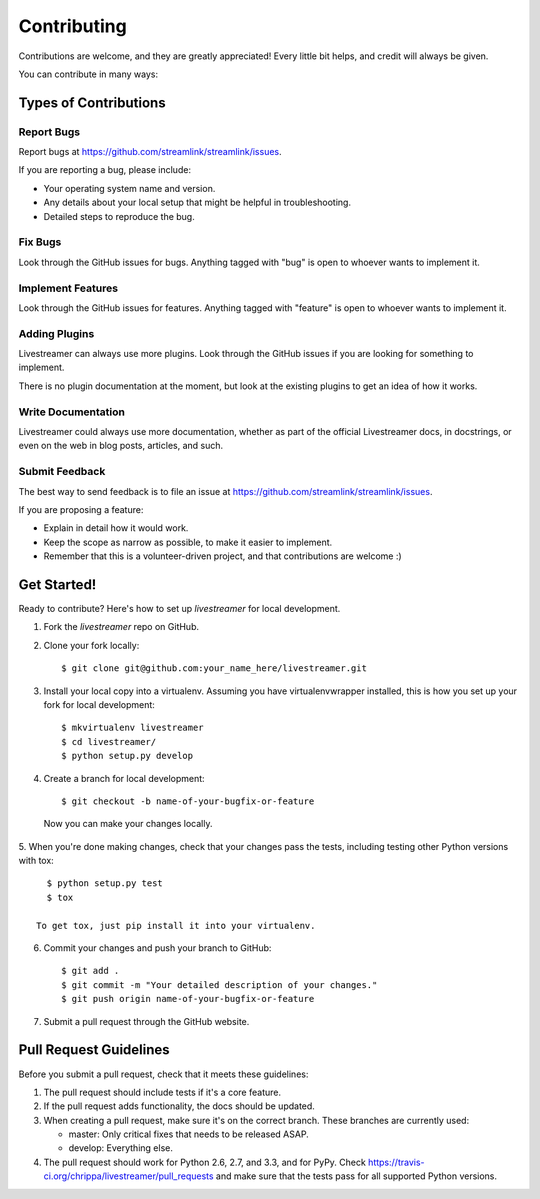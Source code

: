 ============
Contributing
============

Contributions are welcome, and they are greatly appreciated! Every
little bit helps, and credit will always be given.

You can contribute in many ways:

Types of Contributions
----------------------

Report Bugs
~~~~~~~~~~~

Report bugs at https://github.com/streamlink/streamlink/issues.

If you are reporting a bug, please include:

* Your operating system name and version.
* Any details about your local setup that might be helpful in troubleshooting.
* Detailed steps to reproduce the bug.

Fix Bugs
~~~~~~~~

Look through the GitHub issues for bugs. Anything tagged with "bug"
is open to whoever wants to implement it.

Implement Features
~~~~~~~~~~~~~~~~~~

Look through the GitHub issues for features. Anything tagged with "feature"
is open to whoever wants to implement it.

Adding Plugins
~~~~~~~~~~~~~~

Livestreamer can always use more plugins. Look through the GitHub issues
if you are looking for something to implement.

There is no plugin documentation at the moment, but look at the existing
plugins to get an idea of how it works. 

Write Documentation
~~~~~~~~~~~~~~~~~~~

Livestreamer could always use more documentation, whether as part of the
official Livestreamer docs, in docstrings, or even on the web in blog posts,
articles, and such.

Submit Feedback
~~~~~~~~~~~~~~~

The best way to send feedback is to file an issue at https://github.com/streamlink/streamlink/issues.

If you are proposing a feature:

* Explain in detail how it would work.
* Keep the scope as narrow as possible, to make it easier to implement.
* Remember that this is a volunteer-driven project, and that contributions
  are welcome :)

Get Started!
------------

Ready to contribute? Here's how to set up `livestreamer` for local development.

1. Fork the `livestreamer` repo on GitHub.
2. Clone your fork locally::

    $ git clone git@github.com:your_name_here/livestreamer.git

3. Install your local copy into a virtualenv. Assuming you have virtualenvwrapper installed, this is how you set up your fork for local development::

    $ mkvirtualenv livestreamer
    $ cd livestreamer/
    $ python setup.py develop

4. Create a branch for local development::

    $ git checkout -b name-of-your-bugfix-or-feature

  Now you can make your changes locally.

5. When you're done making changes, check that your changes pass the
tests, including testing other Python versions with tox::

    $ python setup.py test
    $ tox

  To get tox, just pip install it into your virtualenv.

6. Commit your changes and push your branch to GitHub::

    $ git add .
    $ git commit -m "Your detailed description of your changes."
    $ git push origin name-of-your-bugfix-or-feature

7. Submit a pull request through the GitHub website.

Pull Request Guidelines
-----------------------

Before you submit a pull request, check that it meets these guidelines:

1. The pull request should include tests if it's a core feature.
2. If the pull request adds functionality, the docs should be updated.
3. When creating a pull request, make sure it's on the correct branch.
   These branches are currently used:

   - master: Only critical fixes that needs to be released ASAP.
   - develop: Everything else.

4. The pull request should work for Python 2.6, 2.7, and 3.3, and for PyPy. Check 
   https://travis-ci.org/chrippa/livestreamer/pull_requests
   and make sure that the tests pass for all supported Python versions.

